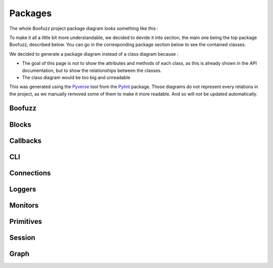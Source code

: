 .. _packages :

Packages
========

The whole Boofuzz project package diagram looks something like this :

.. digraph:: boofuzz_project

    node[
        shape=record
        style=filled
		fillcolor=gray95
    ]
    size=10

    boofuzz -> {blocks callbacks cli connections ip_constants constants event_hook exception fuzzable fuzable_block loggers monitors pedrpc primitives protocol_session protocol_session_reference repeater sessions process_monitor_local};
    blocks -> {aligned block checksum repeat request size};
    request -> primitives;
    callbacks -> {base_callback tftp_callback};
    tftp_callback -> base_callback;

    cli -> {cli_context connections constants helpers fuzz_logger_csv fuzz_logger_curses fuzz_logger_text monitors debugger_thread_simple process_monitor_local};
    cli_context -> sessions
    connections -> base_socket_connection
    connections -> file_connection
    connections -> iserial_like
    connections -> itarget_connection
    connections -> netconf_connection
    connections -> raw_l2_socket_connection
    connections -> raw_l3_socket_connection
    connections -> serial_connection
    connections -> serial_connection_low_level
    connections -> socket_connection
    connections -> ssl_socket_connection
    connections -> tcp_socket_connection
    connections -> udp_socket_connection
    connections -> unix_socket_connection
    base_socket_connection -> connections
    base_socket_connection -> itarget_connection
    netconf_connection -> connections
    netconf_connection -> itarget_connection
    raw_l2_socket_connection -> boofuzz
    raw_l2_socket_connection -> connections
    raw_l2_socket_connection -> base_socket_connection
    raw_l2_socket_connection -> exception
    raw_l3_socket_connection -> boofuzz
    raw_l3_socket_connection -> connections
    raw_l3_socket_connection -> base_socket_connection
    raw_l3_socket_connection -> exception
    serial_connection -> connections
    serial_connection -> itarget_connection
    serial_connection -> serial_connection_low_level
    serial_connection_low_level -> connections
    serial_connection_low_level -> iserial_like
    socket_connection -> boofuzz
    socket_connection -> connections
    socket_connection -> raw_l2_socket_connection
    socket_connection -> raw_l3_socket_connection
    socket_connection -> ssl_socket_connection
    socket_connection -> tcp_socket_connection
    socket_connection -> udp_socket_connection
    socket_connection -> exception
    ssl_socket_connection -> boofuzz
    ssl_socket_connection -> connections
    ssl_socket_connection -> tcp_socket_connection
    ssl_socket_connection -> exception
    tcp_socket_connection -> boofuzz
    tcp_socket_connection -> connections
    tcp_socket_connection -> base_socket_connection
    tcp_socket_connection -> exception
    udp_socket_connection -> boofuzz
    udp_socket_connection -> connections
    udp_socket_connection -> base_socket_connection
    udp_socket_connection -> ip_constants
    udp_socket_connection -> exception
    unix_socket_connection -> boofuzz
    unix_socket_connection -> connections
    unix_socket_connection -> base_socket_connection
    unix_socket_connection -> exception
    fuzzable -> mutation
    fuzzable -> mutation_context
    fuzzable -> protocol_session_reference
    fuzzable_block -> fuzzable
    fuzzers -> exception
    helpers -> connections
    helpers -> ip_constants
    helpers -> udp_socket_connection
    helpers -> exception
    loggers -> fuzz_logger
    loggers -> fuzz_logger_csv
    loggers -> fuzz_logger_curses
    loggers -> fuzz_logger_db
    loggers -> fuzz_logger_text
    loggers -> ifuzz_logger
    loggers -> ifuzz_logger_backend
    fuzz_logger -> ifuzz_logger
    fuzz_logger_csv -> boofuzz
    fuzz_logger_csv -> helpers
    fuzz_logger_csv -> ifuzz_logger_backend
    fuzz_logger_curses -> boofuzz
    fuzz_logger_curses -> helpers
    fuzz_logger_curses -> ifuzz_logger_backend
    fuzz_logger_db -> boofuzz
    fuzz_logger_db -> data_test_case
    fuzz_logger_db -> data_test_step
    fuzz_logger_db -> exception
    fuzz_logger_db -> helpers
    fuzz_logger_db -> ifuzz_logger_backend
    fuzz_logger_text -> boofuzz
    fuzz_logger_text -> helpers
    fuzz_logger_text -> ifuzz_logger_backend
    ifuzz_logger_backend -> ifuzz_logger
    main -> boofuzz
    monitors -> base_monitor
    monitors -> callback_monitor
    monitors -> network_monitor
    monitors -> process_monitor
    callback_monitor -> boofuzz
    callback_monitor -> constants
    callback_monitor -> exception
    callback_monitor -> base_monitor
    external_monitor -> base_monitor
    network_monitor -> base_monitor
    pedrpc -> boofuzz
    pedrpc -> exception
    process_monitor -> base_monitor
    mutation_context -> protocol_session
    pgraph -> cluster

    E [label="edge"];
    G [label="graph"];
    N [label="node"];
    pgraph -> E
    pgraph -> G
    pgraph -> N
    primitives -> base_primitive
    primitives -> bit_field
    primitives -> byte
    primitives -> bytes
    primitives -> delim
    primitives -> dword
    primitives -> float
    primitives -> from_file
    primitives -> group
    primitives -> mirror
    primitives -> multipledefault
    primitives -> qword
    primitives -> random_data
    primitives -> simple
    primitives -> static
    primitives -> string
    primitives -> word
    bit_field -> base_primitive
    byte -> bit_field
    bytes -> base_primitive
    delim -> string
    dword -> bit_field
    float -> base_primitive
    from_file -> base_primitive
    group -> base_primitive
    mirror -> base_primitive
    multipledefault -> base_primitive
    qword -> bit_field
    random_data -> boofuzz
    random_data -> helpers
    random_data -> base_primitive
    simple -> base_primitive
    static -> base_primitive
    string -> base_primitive
    word -> bit_field
    sessions -> base_config
    sessions -> connection
    sessions -> session
    sessions -> session_info
    sessions -> target
    sessions -> web_app
    base_config -> callbacks
    base_config -> connections
    base_config -> session
    base_config -> target
    session -> boofuzz
    session -> blocks
    session -> constants
    session -> event_hook
    session -> exception
    session -> helpers
    session -> loggers
    session -> fuzz_logger
    session -> fuzz_logger_curses
    session -> fuzz_logger_db
    session -> fuzz_logger_text
    session -> monitors
    session -> mutation_context
    session -> pgraph
    session -> primitives
    session -> static
    session -> protocol_session
    session -> connection
    session -> session_info
    session -> target
    session -> web_app
    session -> app
    target -> connections
    web_app -> boofuzz
    web_app -> constants
    web_app -> app
    process_monitor_local -> boofuzz
    process_monitor_local -> base_monitor
    process_monitor_local -> utils
    process_monitor_pedrpc_server -> boofuzz
    process_monitor_pedrpc_server -> utils
    request -> sessions [label=dependency]
    fuzzable -> request [label=dependency]

To make it all a little bit more understandable, we decided to devide it into section, the main one being the top package Boofuzz, described below. 
You can go in the corresponding package section below to see the contained classes. 

We decided to generate a package diagram instead of a class diagram because :

- The goal of this page is not to show the attributes and methods of each class, as this is already shown in the API documentation, but to show the relationships between the classes.
- The class diagram would be too big and unreadable



This was generated using the `Pyverse <https://pylint.readthedocs.io/en/latest/pyreverse.html>`_ tool from the `Pylint <https://pylint.readthedocs.io/en/latest/index.html>`_ package. 
Those diagrams do not represent every relations in the project, as we manually removed some of them to make it more readable. And so will not be updated automatically.

Boofuzz
-------

.. digraph:: boofuzz

    node[
        shape=record
        style=filled
		fillcolor=gray95
    ]
    size=10

    rankdir=LR;

    boofuzz -> blocks
    boofuzz -> callbacks
    boofuzz -> cli
    boofuzz -> connections
    boofuzz -> ip_constants
    boofuzz -> constants
    boofuzz -> event_hook
    boofuzz -> exception
    boofuzz -> fuzzable
    boofuzz -> fuzzable_block
    boofuzz -> loggers
    boofuzz -> monitors
    boofuzz -> pedrpc
    boofuzz -> primitives
    boofuzz -> protocol_session
    boofuzz -> protocol_session_reference
    boofuzz -> repeater
    boofuzz -> sessions
    boofuzz -> process_monitor_local


Blocks
------

.. digraph:: boofuzz

    node[
        shape=record
        style=filled
		fillcolor=gray95
    ]
    size=10
    rankdir=LR;

    blocks -> aligned
    blocks -> block
    blocks -> checksum
    blocks -> repeat
    blocks -> request
    blocks -> size

Callbacks
---------

.. digraph:: boofuzz

    node[
        shape=record
        style=filled
		fillcolor=gray95
    ]
    size=10
    rankdir=LR;

    callbacks -> base_callback
    callbacks -> tftp_callback
    tftp_callback -> base_callback

CLI
---

.. digraph:: boofuzz

    node[
        shape=record
        style=filled
		fillcolor=gray95
    ]
    size=10
    rankdir=LR;

    cli -> cli_context
    cli_context -> sessions
    cli -> connections
    cli -> constants
    cli -> helpers
    cli -> fuzz_logger_csv
    cli -> fuzz_logger_curses
    cli -> fuzz_logger_text
    cli -> monitors
    cli -> debugger_thread_simple
    cli -> process_monitor_local

Connections
-----------

.. digraph:: boofuzz

    node[
        shape=record
        style=filled
		fillcolor=gray95
    ]
    size=10
    rankdir=LR;

    connections -> base_socket_connection
    connections -> file_connection
    connections -> iserial_like
    connections -> itarget_connection
    connections -> netconf_connection
    connections -> raw_l2_socket_connection
    connections -> raw_l3_socket_connection
    connections -> serial_connection
    connections -> serial_connection_low_level
    connections -> socket_connection
    connections -> ssl_socket_connection
    connections -> tcp_socket_connection
    connections -> udp_socket_connection
    connections -> unix_socket_connection
    base_socket_connection -> connections
    base_socket_connection -> itarget_connection
    netconf_connection -> connections
    netconf_connection -> itarget_connection
    raw_l2_socket_connection -> connections
    raw_l2_socket_connection -> base_socket_connection
    raw_l3_socket_connection -> connections
    raw_l3_socket_connection -> base_socket_connection
    serial_connection -> connections
    serial_connection -> itarget_connection
    serial_connection -> serial_connection_low_level
    serial_connection_low_level -> connections
    serial_connection_low_level -> iserial_like
    socket_connection -> connections
    socket_connection -> raw_l2_socket_connection
    socket_connection -> raw_l3_socket_connection
    socket_connection -> ssl_socket_connection
    socket_connection -> tcp_socket_connection
    socket_connection -> udp_socket_connection
    ssl_socket_connection -> connections
    ssl_socket_connection -> tcp_socket_connection
    tcp_socket_connection -> connections
    tcp_socket_connection -> base_socket_connection
    udp_socket_connection -> connections
    udp_socket_connection -> base_socket_connection
    unix_socket_connection -> connections
    unix_socket_connection -> base_socket_connection

Loggers
-------

.. digraph:: boofuzz

    node[
        shape=record
        style=filled
		fillcolor=gray95
    ]
    size=10
    rankdir=LR;

    loggers -> fuzz_logger
    loggers -> fuzz_logger_csv
    loggers -> fuzz_logger_curses
    loggers -> fuzz_logger_db
    loggers -> fuzz_logger_postgres
    loggers -> fuzz_logger_text
    loggers -> ifuzz_logger
    loggers -> ifuzz_logger_backend
    fuzz_logger -> ifuzz_logger
    fuzz_logger_csv -> ifuzz_logger_backend
    fuzz_logger_curses -> ifuzz_logger_backend
    fuzz_logger_db -> ifuzz_logger_backend
    fuzz_logger_postgres -> ifuzz_logger_backend
    fuzz_logger_text -> ifuzz_logger_backend
    ifuzz_logger_backend -> ifuzz_logger


Monitors
--------

.. digraph:: boofuzz

    node[
        shape=record
        style=filled
		fillcolor=gray95
    ]
    size=10
    rankdir=LR;

    monitors -> base_monitor
    monitors -> callback_monitor
    monitors -> network_monitor
    monitors -> process_monitor
    callback_monitor -> base_monitor
    external_monitor -> base_monitor
    network_monitor -> base_monitor
    process_monitor -> base_monitor


Primitives 
----------

.. digraph:: boofuzz

    node[
        shape=record
        style=filled
		fillcolor=gray95
    ]
    size=10
    rankdir=LR;

    primitives -> base_primitive
    primitives -> bit_field
    primitives -> byte
    primitives -> bytes
    primitives -> delim
    primitives -> dword
    primitives -> float
    primitives -> from_file
    primitives -> group
    primitives -> mirror
    primitives -> multipledefault
    primitives -> qword
    primitives -> random_data
    primitives -> simple
    primitives -> static
    primitives -> string
    primitives -> word
    bit_field -> base_primitive
    byte -> bit_field
    bytes -> base_primitive
    delim -> string
    dword -> bit_field
    float -> base_primitive
    from_file -> base_primitive
    group -> base_primitive
    mirror -> base_primitive
    multipledefault -> base_primitive
    qword -> bit_field
    simple -> base_primitive
    static -> base_primitive
    string -> base_primitive
    word -> bit_field

Session
-------

.. digraph:: boofuzz

    node[
        shape=record
        style=filled
		fillcolor=gray95
    ]
    size=10
    rankdir=LR;

    sessions -> base_config
    sessions -> connection
    sessions -> session
    sessions -> session_info
    sessions -> target
    sessions -> web_app
    base_config -> callbacks
    base_config -> connections
    base_config -> session
    base_config -> target
    session -> boofuzz
    session -> blocks
    session -> constants
    session -> event_hook
    session -> exception
    session -> helpers
    session -> loggers
    session -> fuzz_logger
    session -> fuzz_logger_curses
    session -> fuzz_logger_db
    session -> fuzz_logger_text
    session -> monitors
    session -> mutation_context
    session -> pgraph
    session -> primitives
    session -> static
    session -> protocol_session
    session -> connection
    session -> session_info
    session -> target
    session -> web_app
    session -> app
    target -> connections
    web_app -> boofuzz
    web_app -> constants
    web_app -> app

Graph 
-----

.. digraph:: boofuzz

    node[
        shape=record
        style=filled
		fillcolor=gray95
    ]
    size=10
    rankdir=LR;

    E [label="edge"]
    G [label="graph"]
    N [label="node"]

    pgraph -> cluster
    pgraph -> E
    pgraph -> G
    pgraph -> N